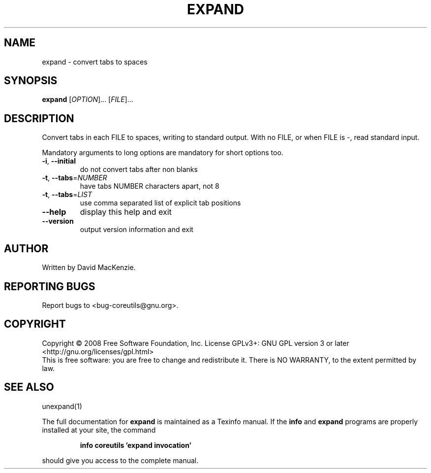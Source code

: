 .\" DO NOT MODIFY THIS FILE!  It was generated by help2man 1.35.
.TH EXPAND "1" "April 2008" "GNU coreutils 6.11" "User Commands"
.SH NAME
expand \- convert tabs to spaces
.SH SYNOPSIS
.B expand
[\fIOPTION\fR]... [\fIFILE\fR]...
.SH DESCRIPTION
.\" Add any additional description here
.PP
Convert tabs in each FILE to spaces, writing to standard output.
With no FILE, or when FILE is \-, read standard input.
.PP
Mandatory arguments to long options are mandatory for short options too.
.TP
\fB\-i\fR, \fB\-\-initial\fR
do not convert tabs after non blanks
.TP
\fB\-t\fR, \fB\-\-tabs\fR=\fINUMBER\fR
have tabs NUMBER characters apart, not 8
.TP
\fB\-t\fR, \fB\-\-tabs\fR=\fILIST\fR
use comma separated list of explicit tab positions
.TP
\fB\-\-help\fR
display this help and exit
.TP
\fB\-\-version\fR
output version information and exit
.SH AUTHOR
Written by David MacKenzie.
.SH "REPORTING BUGS"
Report bugs to <bug\-coreutils@gnu.org>.
.SH COPYRIGHT
Copyright \(co 2008 Free Software Foundation, Inc.
License GPLv3+: GNU GPL version 3 or later <http://gnu.org/licenses/gpl.html>
.br
This is free software: you are free to change and redistribute it.
There is NO WARRANTY, to the extent permitted by law.
.SH "SEE ALSO"
unexpand(1)
.PP
The full documentation for
.B expand
is maintained as a Texinfo manual.  If the
.B info
and
.B expand
programs are properly installed at your site, the command
.IP
.B info coreutils 'expand invocation'
.PP
should give you access to the complete manual.
